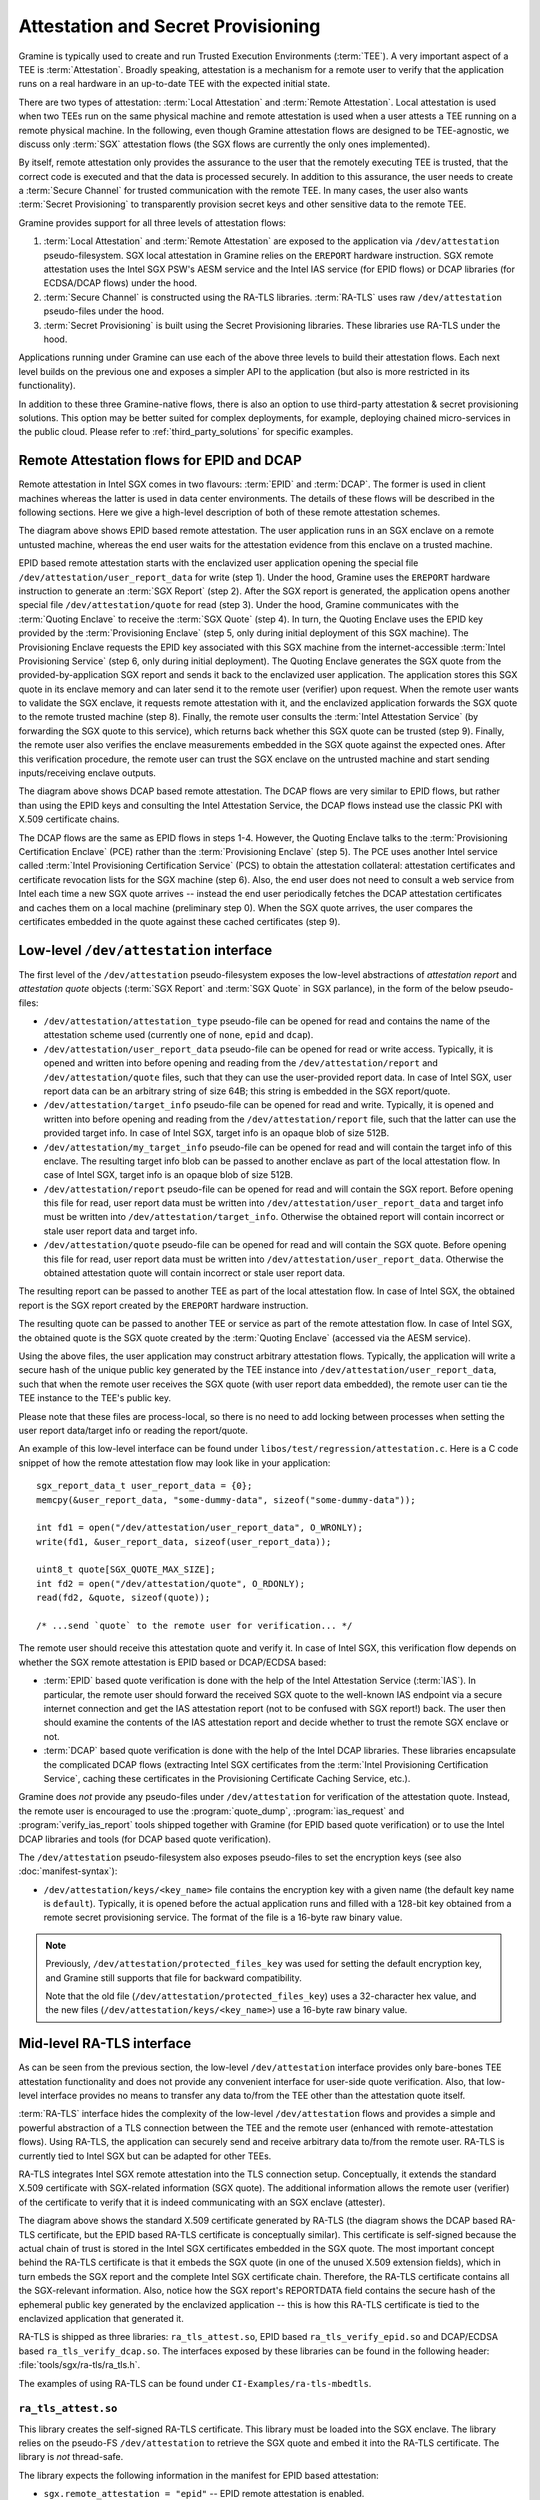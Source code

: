 Attestation and Secret Provisioning
===================================

Gramine is typically used to create and run Trusted Execution Environments
(:term:`TEE`). A very important aspect of a TEE is :term:`Attestation`. Broadly
speaking, attestation is a mechanism for a remote user to verify that the
application runs on a real hardware in an up-to-date TEE with the expected
initial state.

There are two types of attestation: :term:`Local Attestation` and
:term:`Remote Attestation`. Local attestation is used when two TEEs run on the
same physical machine and remote attestation is used when a user attests a TEE
running on a remote physical machine. In the following, even though Gramine
attestation flows are designed to be TEE-agnostic, we discuss only :term:`SGX`
attestation flows (the SGX flows are currently the only ones implemented).

By itself, remote attestation only provides the assurance to the user that the
remotely executing TEE is trusted, that the correct code is executed and that
the data is processed securely. In addition to this assurance, the user needs to
create a :term:`Secure Channel` for trusted communication with the remote TEE.
In many cases, the user also wants :term:`Secret Provisioning` to transparently
provision secret keys and other sensitive data to the remote TEE.

Gramine provides support for all three levels of attestation flows:

#. :term:`Local Attestation` and :term:`Remote Attestation` are exposed to the
   application via ``/dev/attestation`` pseudo-filesystem. SGX local attestation
   in Gramine relies on the ``EREPORT`` hardware instruction. SGX remote
   attestation uses the Intel SGX PSW's AESM service and the Intel IAS service
   (for EPID flows) or DCAP libraries (for ECDSA/DCAP flows) under the hood.

#. :term:`Secure Channel` is constructed using the RA-TLS libraries.
   :term:`RA-TLS` uses raw ``/dev/attestation`` pseudo-files under the hood.

#. :term:`Secret Provisioning` is built using the Secret Provisioning libraries.
   These libraries use RA-TLS under the hood.

Applications running under Gramine can use each of the above three levels to
build their attestation flows. Each next level builds on the previous one and
exposes a simpler API to the application (but also is more restricted in its
functionality).

In addition to these three Gramine-native flows, there is also an option to use
third-party attestation & secret provisioning solutions. This option may be
better suited for complex deployments, for example, deploying chained
micro-services in the public cloud. Please refer to :ref:`third_party_solutions`
for specific examples.


Remote Attestation flows for EPID and DCAP
------------------------------------------

Remote attestation in Intel SGX comes in two flavours: :term:`EPID` and
:term:`DCAP`. The former is used in client machines whereas the latter is used
in data center environments. The details of these flows will be described in the
following sections. Here we give a high-level description of both of these
remote attestation schemes.

.. image:: ./img/epid.svg
   :target: ./img/epid.svg
   :alt: Figure: EPID based remote attestation in Intel SGX

The diagram above shows EPID based remote attestation. The user application runs
in an SGX enclave on a remote untusted machine, whereas the end user waits for
the attestation evidence from this enclave on a trusted machine.

EPID based remote attestation starts with the enclavized user application
opening the special file ``/dev/attestation/user_report_data`` for write (step
1). Under the hood, Gramine uses the ``EREPORT`` hardware instruction to
generate an :term:`SGX Report` (step 2). After the SGX report is generated, the
application opens another special file ``/dev/attestation/quote`` for read (step
3). Under the hood, Gramine communicates with the :term:`Quoting Enclave` to
receive the :term:`SGX Quote` (step 4). In turn, the Quoting Enclave uses the
EPID key provided by the :term:`Provisioning Enclave` (step 5, only during
initial deployment of this SGX machine). The Provisioning Enclave requests the
EPID key associated with this SGX machine from the internet-accessible
:term:`Intel Provisioning Service` (step 6, only during initial deployment).
The Quoting Enclave generates the SGX quote from the provided-by-application SGX
report and sends it back to the enclavized user application. The application
stores this SGX quote in its enclave memory and can later send it to the remote
user (verifier) upon request. When the remote user wants to validate the SGX
enclave, it requests remote attestation with it, and the enclavized application
forwards the SGX quote to the remote trusted machine (step 8). Finally, the
remote user consults the :term:`Intel Attestation Service` (by forwarding the
SGX quote to this service), which returns back whether this SGX quote can be
trusted (step 9). Finally, the remote user also verifies the enclave
measurements embedded in the SGX quote against the expected ones. After this
verification procedure, the remote user can trust the SGX enclave on the
untrusted machine and start sending inputs/receiving enclave outputs.

.. image:: ./img/dcap.svg
   :target: ./img/dcap.svg
   :alt: Figure: DCAP based remote attestation in Intel SGX

The diagram above shows DCAP based remote attestation. The DCAP flows are very
similar to EPID flows, but rather than using the EPID keys and consulting the
Intel Attestation Service, the DCAP flows instead use the classic PKI with X.509
certificate chains.

The DCAP flows are the same as EPID flows in steps 1-4. However, the Quoting
Enclave talks to the :term:`Provisioning Certification Enclave` (PCE) rather
than the :term:`Provisioning Enclave` (step 5). The PCE uses another Intel
service called :term:`Intel Provisioning Certification Service` (PCS) to obtain
the attestation collateral: attestation certificates and certificate revocation
lists for the SGX machine (step 6). Also, the end user does not need to consult
a web service from Intel each time a new SGX quote arrives -- instead the end
user periodically fetches the DCAP attestation certificates and caches them on a
local machine (preliminary step 0). When the SGX quote arrives, the user
compares the certificates embedded in the quote against these cached
certificates (step 9).


Low-level ``/dev/attestation`` interface
----------------------------------------

The first level of the ``/dev/attestation`` pseudo-filesystem exposes the
low-level abstractions of *attestation report* and *attestation quote* objects
(:term:`SGX Report` and :term:`SGX Quote` in SGX parlance), in the form of the
below pseudo-files:

- ``/dev/attestation/attestation_type`` pseudo-file can be opened for read and
  contains the name of the attestation scheme used (currently one of ``none``,
  ``epid`` and ``dcap``).

- ``/dev/attestation/user_report_data`` pseudo-file can be opened for read or
  write access. Typically, it is opened and written into before opening and
  reading from the ``/dev/attestation/report`` and ``/dev/attestation/quote``
  files, such that they can use the user-provided report data. In case of Intel
  SGX, user report data can be an arbitrary string of size 64B; this string is
  embedded in the SGX report/quote.

- ``/dev/attestation/target_info`` pseudo-file can be opened for read and write.
  Typically, it is opened and written into before opening and reading from the
  ``/dev/attestation/report`` file, such that the latter can use the provided
  target info. In case of Intel SGX, target info is an opaque blob of size 512B.

- ``/dev/attestation/my_target_info`` pseudo-file can be opened for read and
  will contain the target info of this enclave. The resulting target info blob
  can be passed to another enclave as part of the local attestation flow. In
  case of Intel SGX, target info is an opaque blob of size 512B.

- ``/dev/attestation/report`` pseudo-file can be opened for read and will
  contain the SGX report. Before opening this file for read, user report data
  must be written into ``/dev/attestation/user_report_data`` and target info
  must be written into ``/dev/attestation/target_info``. Otherwise the obtained
  report will contain incorrect or stale user report data and target info.

- ``/dev/attestation/quote`` pseudo-file can be opened for read and will contain
  the SGX quote. Before opening this file for read, user report data must be
  written into ``/dev/attestation/user_report_data``. Otherwise the obtained
  attestation quote will contain incorrect or stale user report data.

The resulting report can be passed to another TEE as part of the local
attestation flow. In case of Intel SGX, the obtained report is the SGX report
created by the ``EREPORT`` hardware instruction.

The resulting quote can be passed to another TEE or service as part of the
remote attestation flow. In case of Intel SGX, the obtained quote is the SGX
quote created by the :term:`Quoting Enclave` (accessed via the AESM service).

Using the above files, the user application may construct arbitrary attestation
flows. Typically, the application will write a secure hash of the unique public
key generated by the TEE instance into ``/dev/attestation/user_report_data``,
such that when the remote user receives the SGX quote (with user report data
embedded), the remote user can tie the TEE instance to the TEE's public key.

Please note that these files are process-local, so there is no need to add
locking between processes when setting the user report data/target info or
reading the report/quote.

An example of this low-level interface can be found under
``libos/test/regression/attestation.c``. Here is a C code snippet of how the
remote attestation flow may look like in your application::

    sgx_report_data_t user_report_data = {0};
    memcpy(&user_report_data, "some-dummy-data", sizeof("some-dummy-data"));

    int fd1 = open("/dev/attestation/user_report_data", O_WRONLY);
    write(fd1, &user_report_data, sizeof(user_report_data));

    uint8_t quote[SGX_QUOTE_MAX_SIZE];
    int fd2 = open("/dev/attestation/quote", O_RDONLY);
    read(fd2, &quote, sizeof(quote));

    /* ...send `quote` to the remote user for verification... */

The remote user should receive this attestation quote and verify it. In case of
Intel SGX, this verification flow depends on whether the SGX remote attestation
is EPID based or DCAP/ECDSA based:

- :term:`EPID` based quote verification is done with the help of the Intel
  Attestation Service (:term:`IAS`). In particular, the remote user should
  forward the received SGX quote to the well-known IAS endpoint via a secure
  internet connection and get the IAS attestation report (not to be confused
  with SGX report!) back. The user then should examine the contents of the IAS
  attestation report and decide whether to trust the remote SGX enclave or not.

- :term:`DCAP` based quote verification is done with the help of the Intel DCAP
  libraries. These libraries encapsulate the complicated DCAP flows (extracting
  Intel SGX certificates from the
  :term:`Intel Provisioning Certification Service`, caching these certificates
  in the Provisioning Certificate Caching Service, etc.).

Gramine does *not* provide any pseudo-files under ``/dev/attestation`` for
verification of the attestation quote. Instead, the remote user is encouraged to
use the :program:`quote_dump`, :program:`ias_request` and
:program:`verify_ias_report` tools shipped together with Gramine (for
EPID based quote verification) or to use the Intel DCAP libraries and tools (for
DCAP based quote verification).

The ``/dev/attestation`` pseudo-filesystem also exposes pseudo-files to set the
encryption keys (see also :doc:`manifest-syntax`):

- ``/dev/attestation/keys/<key_name>`` file contains the encryption key with a
  given name (the default key name is ``default``). Typically, it is opened
  before the actual application runs and filled with a 128-bit key obtained from
  a remote secret provisioning service. The format of the file is a 16-byte raw
  binary value.

.. note::
   Previously, ``/dev/attestation/protected_files_key`` was used for setting the
   default encryption key, and Gramine still supports that file for backward
   compatibility.

   Note that the old file (``/dev/attestation/protected_files_key``) uses a
   32-character hex value, and the new files
   (``/dev/attestation/keys/<key_name>``) use a 16-byte raw binary value.

Mid-level RA-TLS interface
--------------------------

As can be seen from the previous section, the low-level ``/dev/attestation``
interface provides only bare-bones TEE attestation functionality and does not
provide any convenient interface for user-side quote verification. Also, that
low-level interface provides no means to transfer any data to/from the TEE other
than the attestation quote itself.

:term:`RA-TLS` interface hides the complexity of the low-level
``/dev/attestation`` flows and provides a simple and powerful abstraction of a
TLS connection between the TEE and the remote user (enhanced with
remote-attestation flows). Using RA-TLS, the application can securely send and
receive arbitrary data to/from the remote user. RA-TLS is currently tied to
Intel SGX but can be adapted for other TEEs.

RA-TLS integrates Intel SGX remote attestation into the TLS connection setup.
Conceptually, it extends the standard X.509 certificate with SGX-related
information (SGX quote). The additional information allows the remote user
(verifier) of the certificate to verify that it is indeed communicating with an
SGX enclave (attester).

.. image:: ./img/ratls.svg
   :target: ./img/ratls.svg
   :alt: Figure: The X.509 certificate generated by RA-TLS

The diagram above shows the standard X.509 certificate generated by RA-TLS (the
diagram shows the DCAP based RA-TLS certificate, but the EPID based RA-TLS
certificate is conceptually similar). This certificate is self-signed because
the actual chain of trust is stored in the Intel SGX certificates embedded in
the SGX quote. The most important concept behind the RA-TLS certificate is that
it embeds the SGX quote (in one of the unused X.509 extension fields), which in
turn embeds the SGX report and the complete Intel SGX certificate chain.
Therefore, the RA-TLS certificate contains all the SGX-relevant information.
Also, notice how the SGX report's REPORTDATA field contains the secure hash of
the ephemeral public key generated by the enclavized application -- this is how
this RA-TLS certificate is tied to the enclavized application that generated it.

RA-TLS is shipped as three libraries: ``ra_tls_attest.so``, EPID based
``ra_tls_verify_epid.so`` and DCAP/ECDSA based ``ra_tls_verify_dcap.so``.
The interfaces exposed by these libraries can be found in the following header:
:file:`tools/sgx/ra-tls/ra_tls.h`.

The examples of using RA-TLS can be found under ``CI-Examples/ra-tls-mbedtls``.

``ra_tls_attest.so``
^^^^^^^^^^^^^^^^^^^^

This library creates the self-signed RA-TLS certificate. This library must be
loaded into the SGX enclave. The library relies on the pseudo-FS
``/dev/attestation`` to retrieve the SGX quote and embed it into the RA-TLS
certificate. The library is *not* thread-safe.

The library expects the following information in the manifest for EPID based
attestation:

- ``sgx.remote_attestation = "epid"`` -- EPID remote attestation is enabled.
- ``sgx.ra_client_spid`` -- client SPID for EPID remote attestation.
- ``sgx.ra_client_linkable`` -- client linkable/unlinkable attestation mode.

For DCAP/ECDSA based attestation, the library expects instead:

- ``sgx.remote_attestation = "dcap"`` -- DCAP remote attestation is enabled.

The library uses the following environment variables if available:

- ``RA_TLS_CERT_TIMESTAMP_NOT_BEFORE`` -- the generated RA-TLS certificate uses
  this timestamp-not-before value, in the format "20010101000000" (this is also
  the default value if environment variable is not available).
- ``RA_TLS_CERT_TIMESTAMP_NOT_AFTER`` -- the generated RA-TLS certificate uses
  this timestamp-not-after value, in the format "20301231235959" (this is also
  the default value if environment variable is not available).

``ra_tls_verify_epid.so``
^^^^^^^^^^^^^^^^^^^^^^^^^

This library contains the verification callback that should be registered with
the TLS library during verification of the TLS certificate. It verifies the
RA-TLS certificate and the SGX quote by sending it to the Intel Attestation
Service (IAS) and retrieving the attestation report from IAS. This library is
*not* thread-safe.

The library uses the following SGX-specific environment variables, representing
SGX measurements:

- ``RA_TLS_MRSIGNER`` -- verify that the attesting enclave has this
  ``MRSIGNER``. This is a hex string.
- ``RA_TLS_MRENCLAVE`` -- verify that the attesting enclave has this
  ``MRENCLAVE``. This is a hex string.
- ``RA_TLS_ISV_PROD_ID`` -- verify that the attesting enclave has this
  ``ISV_PROD_ID``. This is a decimal string.
- ``RA_TLS_ISV_SVN`` -- verify that the attesting enclave has this or higher
  ``ISV_SVN``. This is a decimal string.

For each of these settings, you may specify the special value ``any`` to skip
verifying a particular measurement. This used to be the default, which would
be used if a particular environment variable wasn't present. This behavior
has been deprecated and will become a hard error in the future.

The four SGX measurements above may be also verified via a user-specified
callback with the signature ``int (*callback)(char* mrenclave, char* mrsigner,
char* isv_prod_id, char* isv_svn)``. This callback must be registered via
``ra_tls_set_measurement_callback()``. The measurements from the received SGX
quote are passed as four arguments. It is up to the user to implement the
correct verification of SGX measurements in this callback (e.g., by comparing
against expected values stored in a central database).

The library also uses the following SGX-specific environment variables:

- ``RA_TLS_ALLOW_OUTDATED_TCB_INSECURE`` (optional) -- whether to allow outdated
  TCB as returned in the IAS attestation report or returned by the DCAP
  verification library. Value ``1`` means "allow outdated TCB". Note that
  allowing outdated TCB is **insecure** and should be used only for debugging
  and testing. Outdated TCB is not allowed by default.

- ``RA_TLS_ALLOW_DEBUG_ENCLAVE_INSECURE`` (optional) -- whether to allow debug
  enclaves (enclaves with ``SECS.ATTRIBUTES.DEBUG`` bit set to one). Value ``1``
  means "allow debug enclaves". Note that allowing debug enclaves is
  **insecure** and should be used only for debugging and testing. Debug enclaves
  are not allowed by default.

The library uses the following EPID-specific environment variables if available:

- ``RA_TLS_EPID_API_KEY`` (mandatory) -- client API key for EPID remote
  attestation.
- ``RA_TLS_IAS_REPORT_URL`` (optional) -- URL for IAS "verify attestation
  evidence" API endpoint. If not specified, the default hard-coded URL for IAS
  is used.
- ``RA_TLS_IAS_SIGRL_URL`` (optional) -- URL for IAS "Retrieve SigRL" API
  endpoint. If not specified, the default hard-coded URL for IAS is used.
- ``RA_TLS_IAS_PUB_KEY_PEM`` (optional) -- public key of IAS. If not specified,
  the default hard-coded public key is used.

``ra_tls_verify_dcap.so``
^^^^^^^^^^^^^^^^^^^^^^^^^

Similarly to ``ra_tls_verify_epid.so``, this library contains the verification
callback that should be registered with the TLS library during verification of
the TLS certificate. Verifies the RA-TLS certificate and the SGX quote by
forwarding it to DCAP verification library (``libsgx_dcap_quoteverify.so``) and
checking the result. This library is *not* thread-safe.

The library uses the same SGX-specific environment variables as
``ra_tls_verify_epid.so`` and ignores the EPID-specific environment variables.
Similarly to the EPID version, instead of using environment variables, the four
SGX measurements may be verified via a user-specified callback registered via
``ra_tls_set_measurement_callback()``.

The library expects all the DCAP infrastructure to be installed and working
correctly on the host.


High-level Secret Provisioning interface
----------------------------------------

In some cases, the mid-level interface of RA-TLS is an overkill. Sometimes all
the TEE application needs is a couple secrets provisioning into it and nothing
more. E.g., an image recognition application may only need a single encryption
key to decrypt the inputs (model file, classification file, image file) and the
same key to encrypt the outputs. Such an application doesn't need a TLS
communication with the remote user but simply a way to securely obtain this
single key from a well-known location.

This is the scenario where the high-level :term:`Secret Provisioning` interface
comes into play. Secret Provisioning is shipped together with Gramine in the
form of (helper) shared libraries. These libraries are reference implementations
for the flows to provision secrets from a trusted machine (service, verifier) to
an enclavized application (client, attester). These libraries rely heavily on
RA-TLS and re-use the same configuration parameters as listed in the previous
section.

Secret Provisioning libraries hide the complexity of RA-TLS but use it under the
hood for communication between the enclavized application and the trusted
service. Conceptually, an enclavized client application and a trusted service
establish a secure RA-TLS communication channel via TLS mutual attestation. The
service sends its normal X.509 certificate for verification by client, whereas
the enclavized client sends its RA-TLS X.509 certificate with the SGX quote for
verification by the service. After this mutual attestation, the trust is
established, and the service provisions the secrets to the enclavized client.
The established TLS channel may be either closed after provisioning these
initial secrets or may be further used by both parties for continued secure
communication.

Secret Provisioning is shipped as three libraries: ``secret_prov_attest.so``,
EPID based ``secret_prov_verify_epid.so`` and DCAP/ECDSA based
``secret_prov_verify_dcap.so``.

The examples of using RA-TLS can be found under ``CI-Examples/ra-tls-secret-prov``.
The examples include minimalistic provisioning of constant-string secrets as
well as provisioning of an encryption key and its later use for encrypted files.

``secret_prov_attest.so``
^^^^^^^^^^^^^^^^^^^^^^^^^

This library is typically linked into enclavized applications. The application
calls into this library to initiate the RA-TLS session with the remote trusted
service for secret provisioning. Alternatively, the library runs before
application's entry point, initializes the RA-TLS session, receives the secret
and stashes it in an environment variable ``SECRET_PROVISION_SECRET_STRING``.
In both cases, the application may call into the library to continue secure
communication with the trusted party and/or to retrieve the secret. This
library is *not* thread-safe.

The library expects the same configuration information in the manifest and
environment variables as RA-TLS. In addition, the library uses the following
environment variables if available:

- ``SECRET_PROVISION_CONSTRUCTOR`` (optional) -- set it to ``1/true/TRUE`` to
  initialize the RA-TLS session and retrieve the secret before the application
  starts. By default, it is not set, thus secret provisioning must be explicitly
  requested by the application.

- ``SECRET_PROVISION_SET_KEY`` (optional) -- set it to the name of the key that
  will be provisioned into the Gramine enclave as the secret. For example,
  setting this environment variable to ``default`` will install the provisioned
  key as the default encryption key for encrypted files. The key must be sent
  (by the secret provisioning service) as 16-bytes-long AES-GCM encryption key.
  This environment variable is checked only if ``SECRET_PROVISION_CONSTRUCTOR``
  is set. The library puts the provisioned key into
  ``/dev/attestation/keys/<key_name>`` so that Gramine recognizes it.

.. note::
   Previously, ``SECRET_PROVISION_SET_PF_KEY = 1/true/TRUE`` was used for
   setting the ``default`` encryption key, and Gramine still supports that
   environment variable for backward compatibility. It is deprecated and will be
   removed in the next releases of Gramine.

- ``SECRET_PROVISION_SERVERS`` (optional) -- a comma, semicolon or space
  separated list of server names with ports to connect to for secret
  provisioning. Example: ``localhost:4433;trusted-server:443``. If not set,
  defaults to ``localhost:4433``. Alternatively, the application can specify it
  as an argument of ``secret_provision_start()``.

- ``SECRET_PROVISION_CA_CHAIN_PATH`` (required) -- a path to the CA chain of
  certificates to verify the server. Alternatively, the application can specify
  it as an argument of ``secret_provision_start()``.

The secret may be retrieved by the application in two ways:

- Reading ``SECRET_PROVISION_SECRET_STRING`` environment variable. It is updated
  only if ``SECRET_PROVISION_CONSTRUCTOR`` is set to true, if
  ``SECRET_PROVISION_SET_KEY`` is not set, and if the secret is representable
  as a string of maximum 4K characters.

- Calling ``secret_provision_get()`` function. It always updates its pointer
  argument to the secret (or ``NULL`` if secret provisioning failed).

.. warning::
  Remember to always use side-channel resistant decoding functions when
  extracting binary data from printable representation
  (e.g. ``mbedtls_base64_decode()``) instead of non-crypto-safe standard library
  functions.

``secret_prov_verify_epid.so``
^^^^^^^^^^^^^^^^^^^^^^^^^^^^^^

This library is typically linked into a normal, non-enclavized application
(secret provisioning service). The service calls into this library to listen for
clients in an endless loop. When a new client connects, the service initiates an
RA-TLS session with the client, verifies the RA-TLS X.509 certificate of the
client, and provisions the secret to the client if verification is successful.
The service can register a callback to continue secure communication with the
client (instead of simply closing the session after the first secret is sent to
the client). This library is *not* thread-safe. This library uses EPID based
RA-TLS flows underneath.

The library expects the same configuration information in the manifest and
environment variables as RA-TLS.

``secret_prov_verify_dcap.so``
^^^^^^^^^^^^^^^^^^^^^^^^^^^^^^

Similarly to ``secret_prov_verify_epid.so``, this library is used in
secret-provisioning services. The only difference is that this library uses
DCAP based RA-TLS flows underneath.

The library uses the same SGX-specific environment variables as
``secret_prov_verify_epid.so`` and ignores the EPID-specific environment
variables. The library expects all the DCAP infrastructure to be installed and
working correctly on the host.


.. _third_party_solutions:

Third-Party Solutions
---------------------

The three Gramine-native interfaces described above are quite limited in their
functionality. For example, RA-TLS currently creates only self-signed X.509
certificates that may not fit well in traditional Public Key Infrastructure
(PKI) flows.  As another example, our Secret Provisioning service is only a
*minimal reference implementation*: it is not scalable, it cannot verify
multiple different enclaves, it doesn't allow flexible attestation rules, etc.

Therefore, a more fully-fledged, centralized attestation & secret provisioning
solution may be required. This is especially true in cloud deployments: in the
cloud, it makes sense to have a single service that manages remote attestation
and secret provisioning. The end users do *not* perform attestation of separate
enclaves but only perform attestation and verification of this single service.
This service itself runs in the SGX enclave, and is bootstrapped with a policy
file that contains all the secure measurements and policies for each of the
participating SGX applications.

Fortunately, there are several such solutions that integrate with Gramine. We
describe one of them below, and we will add more solutions in the future.

Edgeless Marblerun
^^^^^^^^^^^^^^^^^^

.. image:: ./img/marblerun.svg
   :target: ./img/marblerun.svg
   :alt: Figure: Edgeless Marblerun integration with Gramine

Marblerun is the service mesh for confidential computing from Edgeless Systems.
Marblerun consists of two parts: the Coordinator (the centralized attestation &
secret provisioning service) and the Marbles (separate Gramine applications).
The Coordinator needs to be deployed once in the cluster and the Marble
component needs to be integrated with each Gramine application. Marblerun
Coordinator is configured with a simple JSON document (the manifest). It
specifies the topology of the cluster, the infrastructure properties, and
provides configuration parameters for each Gramine application.

Marblerun integrates with Gramine using the "premain" trick. In essence,
instead of starting the Gramine application directly, Marblerun requires
modifications to the Gramine manifest file to start its "premain" executable
first. This "premain" executable attests itself to the Coordinator, receives
secrets from the Coordinator, patches command-line arguments, environment
variables and files with these secrets, and only then starts the main Gramine
application. This "premain" executable together with the Gramine application is
referred to as a Marble. For more details, see `Marblerun docs on Gramine
integration
<https://docs.edgeless.systems/marblerun/#/building-services/gramine>`__.

The Coordinator serves as a centralized service for remote attestation of
Marbles and provisioning of secrets to them. The Coordinator verifies the
identity and integrity of each newly spawned Marble before admitting it to the
trusted cluster. Each Marble tries to register itself with the Coordinator by
sending an activation request to it. This request contains the SGX quote, which
allows the Coordinator to verify that the Marble (and thus the Gramine
application) adheres to the Marblerun manifest in effect.

End users do not perform remote attestation on each Gramine application but
instead they only attest the Coordinator. After attesting the Coordinator and
verifying its manifest, the end user gains trust in the whole cluster.
Afterwards, the end user can establish conventional TLS connections to
individual Gramine applications in the cluster and use them as normal. The
Coordinator acts as a Certificate Authority (CA) for these connections.

For more information, refer to official Marblerun resources:

- `Official website <https://www.marblerun.sh>`__
- `Marblerun documentation <https://docs.edgeless.systems/marblerun/#/>`__
- `GitHub repository <https://github.com/edgelesssys/marblerun>`__
